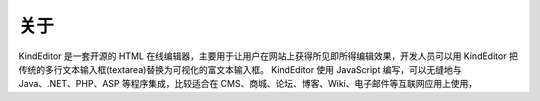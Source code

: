 关于
========================================================

KindEditor 是一套开源的 HTML 在线编辑器，主要用于让用户在网站上获得所见即所得编辑效果，开发人员可以用 KindEditor 把传统的多行文本输入框(textarea)替换为可视化的富文本输入框。 
KindEditor 使用 JavaScript 编写，可以无缝地与 Java、.NET、PHP、ASP 等程序集成，比较适合在 CMS、商城、论坛、博客、Wiki、电子邮件等互联网应用上使用，